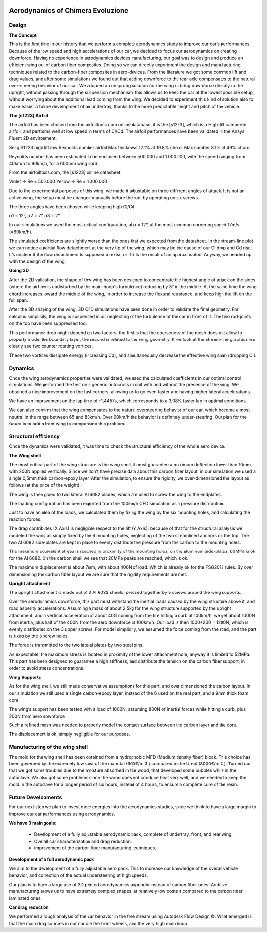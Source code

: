 .. image:: /images/wallpaper.png

Aerodynamics of Chimera Evoluzione
==================================

.. image:: /images/design.png

Design
^^^^^^

**The Concept**

This is the first time in our history that we perform a complete aerodynamics study to improve our
car’s performances. Because of the low speed and high accelerations of our car, we decided to focus
our aerodynamics on creating downforce. Having no experience in aerodynamics devices
manufacturing, our goal was to design and produce an efficient wing out of carbon fiber composites.
Doing so we can directly experiment the design and manufacturing techniques related to the
carbon-fiber composites in aero-devices.
From the literature we got some common lift and drag values, and after some simulations we found
out that adding downforce to the rear axle compensates to the natural over-steering behavior of our
car.
We adopted an unsprung solution for the wing to bring downforce directly to the upright, without passing
through the suspension mechanism, this allows us to keep the car at the lowest possible setup, without
worrying about the additional load coming from the wing. We decided to experiment this kind of solution
also to make easier a future development of an undertray, thanks to the more predictable height and
pitch of the vehicle.

.. image:: /images/designAerodynamics/designAero1.png

**The [s1223] Airfoil**

The airfoil has been chosen from the airfoiltools.com online database, it is the [s1223], which is a
High-lift cambered airfoil, and performs well at low speed in terms of Cl/Cd. The airfoil
performances have been validated in the Ansys Fluent 2D environment.


.. image:: /images/designAerodynamics/designAero2.jpg

Selig S1223 high lift low Reynolds number airfoil
Max thickness 12.1% at 19.8% chord.
Max camber 8.1% at 49% chord

Reynolds number has been estimated to be enclosed between 500.000 and 1.000.000, with the
speed ranging from 40km/h to 90km/h, for a 600mm wing cord.

From the airfoiltools.com, the [s1223] online datasheet:

Violet -> Re = 500.000
Yellow -> Re = 1.000.000


.. image:: /images/designAerodynamics/designAero3.jpg

.. image:: /images/designAerodynamics/designAero4.jpg

.. image:: /images/designAerodynamics/designAero5.jpg

.. image:: /images/designAerodynamics/designAero6.jpg

Due to the experimental purposes of this wing, we made it adjustable on three different angles of
attack. It is not an active wing, the setup must be changed manually before the run, by operating on
six screws.

The three angles have been chosen while keeping high Cl/Cd.

α1 = 12°,
α2 = 7°,
α3 = 2°

In our simulations we used the most critical configuration, at α = 12°, at the most common
cornering speed 17m/s (≈60km/h).


.. image:: /images/designAerodynamics/designAero7.jpg
.. image:: /images/designAerodynamics/designAero8.png

.. image:: /images/designAerodynamics/designAero9.png

.. image:: /images/designAerodynamics/designAero10.jpg

.. image:: /images/designAerodynamics/designAero11.jpg

The simulated coefficients are slightly worse than the ones that we expected from the datasheet. In
the stream-line plot we can notice a partial flow detachment at the very tip of the wing, which may
be the cause of our Cl drop and Cd rise.
It’s unclear if the flow detachment is supposed to exist, or if it is the result of an approximation.
Anyway, we headed up with the design of the wing.

**Going 3D**

.. image:: /images/designAerodynamics/designAero12.jpg

After the 2D validation, the shape of thw wing has been designed to concentrate the highest angle of attack on the sides (where the airflow is undisturbed by the main-hoop's turbulence) reducing by 3° in the middle. At the
same time the wing chord increases toward the middle of the wing, in order to increase the flexural resistance, and keep high the lift on the full span.

.. image:: /images/designAerodynamics/designAero13.jpg

After the 3D shaping of the wing, 3D CFD simulations have been done in order to validate the final
geometry.
For calculus simplicity, the wing is suspended in air neglecting of the turbulence of the car in front of
it. The two rod-joints on the top have been suppressed too.

.. image:: /images/designAerodynamics/designAero14.png
.. image:: /images/designAerodynamics/designAero15.png
.. image:: /images/designAerodynamics/designAero16.png
.. image:: /images/designAerodynamics/designAero17.png
.. image:: /images/designAerodynamics/designAero18.jpg

This performance drop might depend on two factors: the first is that the coarseness of the mesh does not allow to properly model the boundary layer, the second is related to the wing geometry.
If we look at the stream-line graphics we clearly see two counter rotating vortices.

.. image:: /images/designAerodynamics/designAero19.jpg
.. image:: /images/designAerodynamics/designAero20.jpg

These two vortices dissipate energy (increasing Cd), and simultaneously decrease the effective wing
span (dropping Cl).

Dynamics
^^^^^^^^

Once the wing aerodynamics properties were validated, we used the calculated coefficients in our
optimal control simulations. We performed the test on a generic autocross circuit with and without
the presence of the wing. We obtained a nice improvement on the fast corners, allowing us to go
even faster and having higher lateral accelerations.

.. image:: /images/designAerodynamics/designAero21.jpg

We have an improvement on the lap time of -1,4457s, which corresponds to a 3,08% faster lap in
optimal conditions.

.. image:: /images/designAerodynamics/designAero22.jpg
.. image:: /images/designAerodynamics/designAero23.jpg
.. .. image:: /images/designAerodynamics/designAero24.png

.. image:: /images/designAerodynamics/designAero25.jpg

We can also confirm that the wing compensates to the natural oversteering behavior of our car,
which become almost neutral in the range between 65 and 80km/h. Over 90km/h the behavior is
definitely under-steering. Our plan for the future is to add a front wing to compensate this problem.

.. image:: /images/designAerodynamics/designAero26.jpg

Structural efficiency
^^^^^^^^^^^^^^^^^^^^^

Once the dynamics were validated, it was time to check the structural efficiency of the whole aero
device.

**The Wing shell**

The most critical part of the wing structure is the wing shell, it must guarantee a maximum
deflection lower than 10mm, with 200N applied vertically.
Since we don’t have precise data about this carbon fiber layout, in our simulation we used a single
0,5mm thick carbon-epoxy layer. After the simulation, to ensure the rigidity, we over-dimensioned
the layout as follows (at the price of the weight):

The wing is then glued to two lateral Al 6082 blades, which are used to screw the wing to the
endplates.

The loading configuration has been exported from the 100km/h CFD simulation as a pressure
distribution.

.. image:: /images/designAerodynamics/designAero27.jpg

Just to have an idea of the loads, we calculated them by fixing the wing by the six mounting holes,
and calculating the reaction forces.

The drag contributes (X Axis) is negligible respect to the lift (Y Axis); because of that for the
structural analysis we modeled the wing as simply fixed by the 6 mounting holes, neglecting of the
two streamlined anchors on the top.
The two Al 6082 side-plates are kept in place to evenly distribute the pressure from the carbon to
the mounting holes.

.. image:: /images/designAerodynamics/designAero28.jpg

The maximum equivalent stress is reached in proximity of the mounting holes, on the aluminum
side-plates; 89MPa is ok for the Al 6082. On the carbon shell we see that 20MPa peaks are
reached, which is ok.


.. image:: /images/designAerodynamics/designAero29.jpg
.. image:: /images/designAerodynamics/designAero30.jpg

The maximum displacement is about 7mm, with about 400N of load. Which is already ok for the
FSG2018 rules. By over dimensioning the carbon fiber layout we are sure that the rigidity
requirements are met.


.. image:: /images/designAerodynamics/designAero31.jpg

**Upright attachment**

The upright attachment is made out of 3 Al 6082 sheets, pressed together by 5 screws around the
wing supports.

.. image:: /images/designAerodynamics/designAero32.jpg

Over the aerodynamics downforce, this part must withstand the inertial loads caused by the wing
structure above it, and road asperity accelerations. Assuming a mass of about 2,5kg for the wing
structure supported by the upright attachment, and a vertical acceleration of about 40G coming
from the tire hitting a curb at 100km/h, we get about 1000N from inertia, plus half of the 400N
from the aero downforce at 100km/h.
Our load is then 1000+200 = 1200N, which is evenly distributed on the 3 upper screws.
For model simplicity, we assumed the force coming from the road, and the part is fixed by the 3
screw holes.

.. image:: /images/designAerodynamics/designAero33.jpg

The force is transmitted to the two lateral plates by two steel pins.

.. image:: /images/designAerodynamics/designAero34.jpg

.. image:: /images/designAerodynamics/designAero35.jpg

As expectable, the maximum stress is located in proximity of the lower attachment hole, anyway it is
limited to 52MPa.
This part has been designed to guarantee a high stiffness, and distribute the tension on the carbon
fiber support, in order to avoid stress concentrations.

.. image:: /images/designAerodynamics/designAero36.jpg

**Wing Supports**

As for the wing shell, we still made conservative assumptions for this part, and over dimensioned
the carbon layout. In our simulation we still used a single carbon-epoxy layer, instead of the 6 used
on the real part, and a 9mm thick foam core.

The wing’s support has been tested with a load of 1000N, assuming 800N of inertial forces while
hitting a curb, plus 200N from aero downforce

.. image:: /images/designAerodynamics/designAero37.jpg

.. image:: /images/designAerodynamics/designAero38.jpg

.. image:: /images/designAerodynamics/designAero39.png

Such a refined mesh was needed to properly model the contact surface between the carbon layer and
the core.

.. image:: /images/designAerodynamics/designAero40.png
.. image::

The displacement is ok, simply negligible for our purposes.

Manufacturing of the wing shell
^^^^^^^^^^^^^^^^^^^^^^^^^^^^^^^

The mold for the wing shell has been obtained from a hydrophobic MFD (Medium density fiber)
block. This choice has been governed by the extremely low cost of the material (600€/m 3 ) compared
to the Ureol (8000€/m 3 ). Turned out that we got some troubles due to the moisture absorbed in the
wood, that developed some bubbles while in the autoclave. We also got some problems since the
wood does not conduce heat very well, and we needed to keep the mold in the autoclave for a
longer period of six hours, instead of 4 hours, to ensure a complete cure of the resin.

.. image:: /
.. image:: /


Future Developments
^^^^^^^^^^^^^^^^^^^

For our next step we plan to invest more energies into the aerodynamics studies, since we think to have a
large margin to improve our car performances using aerodynamics.

**We have 3 main goals:**

   * Development of a fully adjustable aerodynamic pack, complete of undertray, front, and rear wing.
   * Overall car characterization and drag reduction.
   * Improvement of the carbon fiber manufacturing techniques.

**Development of a full aerodynamic pack**

We aim to the development of a fully adjustable aero pack. This to increase our knowledge of the overall
vehicle behavior, and correction of the actual understeering at high speeds.

Our plan is to have a large use of 3D printed aerodynamics appendix instead of carbon fiber ones.
Additive manufacturing allows us to have extremely complex shapes, at relatively low costs if compared to
the carbon fiber laminated ones.

**Car drag reduction**

We performed a rough analysis of the car behavior in the free stream using Autodesk Flow Design ©. What
emerged is that the main drag sources in our car are the front wheels, and the very high main hoop.
